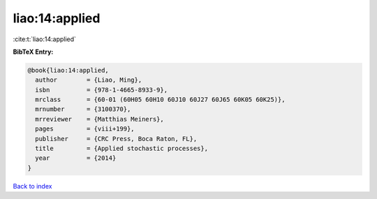 liao:14:applied
===============

:cite:t:`liao:14:applied`

**BibTeX Entry:**

.. code-block:: bibtex

   @book{liao:14:applied,
     author        = {Liao, Ming},
     isbn          = {978-1-4665-8933-9},
     mrclass       = {60-01 (60H05 60H10 60J10 60J27 60J65 60K05 60K25)},
     mrnumber      = {3100370},
     mrreviewer    = {Matthias Meiners},
     pages         = {viii+199},
     publisher     = {CRC Press, Boca Raton, FL},
     title         = {Applied stochastic processes},
     year          = {2014}
   }

`Back to index <../By-Cite-Keys.rst>`_
